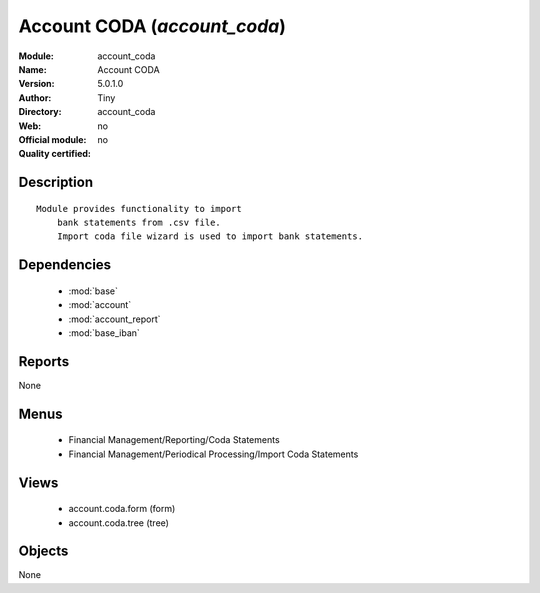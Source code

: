 
.. module:: account_coda
    :synopsis: Account CODA 
    :noindex:
.. 

.. raw:: html

    <link rel="stylesheet" href="../_static/hide_objects_in_sidebar.css" type="text/css" />

Account CODA (*account_coda*)
=============================
:Module: account_coda
:Name: Account CODA
:Version: 5.0.1.0
:Author: Tiny
:Directory: account_coda
:Web: 
:Official module: no
:Quality certified: no

Description
-----------

::

  Module provides functionality to import
      bank statements from .csv file.
      Import coda file wizard is used to import bank statements.

Dependencies
------------

 * :mod:`base`
 * :mod:`account`
 * :mod:`account_report`
 * :mod:`base_iban`

Reports
-------

None


Menus
-------

 * Financial Management/Reporting/Coda Statements
 * Financial Management/Periodical Processing/Import Coda Statements

Views
-----

 * account.coda.form (form)
 * account.coda.tree (tree)


Objects
-------

None

